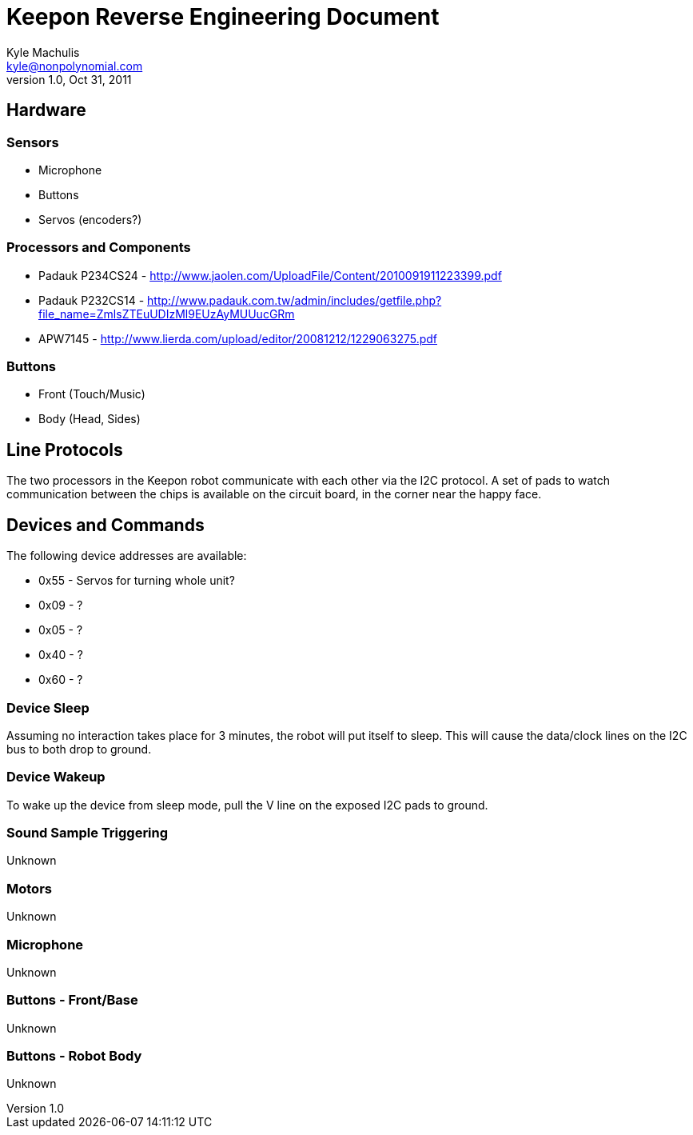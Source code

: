 = Keepon Reverse Engineering Document =
Kyle Machulis <kyle@nonpolynomial.com>
v1.0, Oct 31, 2011

== Hardware ==

=== Sensors ===

* Microphone
* Buttons
* Servos (encoders?)

=== Processors and Components ===

* Padauk P234CS24 - http://www.jaolen.com/UploadFile/Content/2010091911223399.pdf
* Padauk P232CS14 - http://www.padauk.com.tw/admin/includes/getfile.php?file_name=ZmlsZTEuUDIzMl9EUzAyMUUucGRm
* APW7145 - http://www.lierda.com/upload/editor/20081212/1229063275.pdf

=== Buttons ===

* Front (Touch/Music)
* Body (Head, Sides)

== Line Protocols ==

The two processors in the Keepon robot communicate with each other via
the I2C protocol. A set of pads to watch communication between the
chips is available on the circuit board, in the corner near the happy
face.

== Devices and Commands ==

The following device addresses are available:

* 0x55 - Servos for turning whole unit?
* 0x09 - ?
* 0x05 - ?
* 0x40 - ?
* 0x60 - ?

=== Device Sleep ===

Assuming no interaction takes place for 3 minutes, the robot will put
itself to sleep. This will cause the data/clock lines on the I2C bus
to both drop to ground.

=== Device Wakeup ===

To wake up the device from sleep mode, pull the V line on the exposed
I2C pads to ground.

=== Sound Sample Triggering ===

Unknown

=== Motors ===

Unknown

=== Microphone ===

Unknown

=== Buttons - Front/Base ===

Unknown

=== Buttons - Robot Body ===

Unknown
